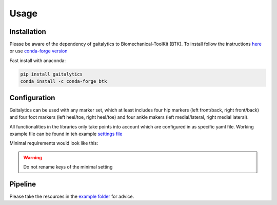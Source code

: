 
Usage
=====


Installation
------------
Please be aware of the dependency of gaitalytics to Biomechanical-ToolKit (BTK). To install follow the
instructions `here <https://biomechanical-toolkit.github.io/docs/Wrapping/Python/_build_instructions.html>`_ or use
`conda-forge version <https://anaconda.org/conda-forge/btk>`_

Fast install with anaconda:

.. code-block:: bat

   pip install gaitalytics
   conda install -c conda-forge btk


Configuration
-------------
Gaitalytics can be used with any marker set, which at least includes four hip markers (left front/back, right
front/back)
and four foot markers (left heel/toe, right heel/toe) and four ankle makers (left medial/lateral, right medial lateral).

All functionalities in the libraries only take points into account which are configured in as specific yaml file.
Working example file can be found in teh example `settings file <https://github.com/cereneo-foundation/gaitalytics/blob/94bbc73072535d7f1e53ea935b6145194b137f09/settings/hbm_pig.yaml>`_



Minimal requirements would look like this:

.. code-block:: yaml
    :caption: settings.yml

    marker_set_mapping:
     left_back_hip: LASIS
     right_back_hip: RASIS
     left_front_hip: LPSIS
     right_front_hip: RPSIS

     left_lat_malleoli: LLM
     right_lat_malleoli: RLM
     left_med_malleoli: LMM
     right_med_malleoli: RMM

     right_heel: RHEE
     left_heel: LHEE
     right_meta_2: RMT2
     left_meta_2: LMT2

     com: COM
     left_cmos: cmos_left
     right_cmos: cmos_right

    model_mapping:

.. warning::
    Do not rename keys of the minimal setting

Pipeline
--------

Please take the resources in
the `example folder <https://github.com/cereneo-foundation/gaitalytics/tree/94bbc73072535d7f1e53ea935b6145194b137f09/examples>`_
for advice.
